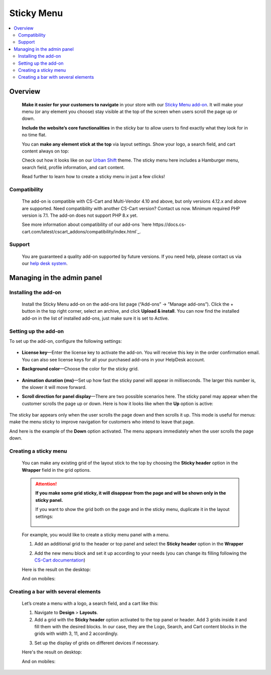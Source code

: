 ***********
Sticky Menu
***********

.. raw:: html

    <div class="buy-now">
        <a href="https://marketplace.simtechdev.com/landing/100000146" class="btn buy-now__btn">Buy now</a>
    </div>



.. contents::
    :local: 
    :depth: 2

--------
Overview
--------

    **Make it easier for your customers to navigate** in your store with our `Sticky Menu add-on <https://www.simtechdev.com/addons/customer-experience/sticky-menu.html>`_. It will make your menu (or any element you choose) stay visible at the top of the screen when users scroll the page up or down. 

    **Include the website’s core functionalities** in the sticky bar to allow users to find exactly what they look for in no time flat.

    .. fancybox:: img/Sticky_menu_17.png
        :alt: Sticky menu

    You can **make any element stick at the top** via layout settings. Show your logo, a search field, and cart content always on top:

    .. fancybox:: img/Sticky_menu_13.png
        :alt: Sticky menu

    Check out how it looks like on our `Urban Shift <https://marketplace.simtechdev.com/urban-shift-front-pack.html>`_ theme. The sticky menu here includes a Hamburger menu, search field, profile information, and cart content.

    .. fancybox:: img/Sticky_menu_19.png
        :alt: Sticky menu

    Read further to learn how to create a sticky menu in just a few clicks!

=============
Compatibility
=============

    The add-on is compatible with CS-Cart and Multi-Vendor 4.10 and above, but only versions 4.12.x and above are supported. Need compatibility with another CS-Cart version? Contact us now.
    Minimum required PHP version is 7.1. The add-on does not support PHP 8.x yet.

    See more information about compatibility of our add-ons `here https://docs.cs-cart.com/latest/cscart_addons/compatibility/index.html`_.

=======
Support
=======

    You are guaranteed a quality add-on supported by future versions. If you need help, please contact us via our `help desk system <https://helpdesk.cs-cart.com>`_.

---------------------------
Managing in the admin panel
---------------------------

=====================
Installing the add-on
=====================

    Install the Sticky Menu add-on on the add-ons list page (“Add-ons” → ”Manage add-ons”). Click the + button in the top right corner, select an archive, and click **Upload & install**. You can now find the installed add-on in the list of installed add-ons, just make sure it is set to Active.

=====================
Setting up the add-on
=====================

To set up the add-on, configure the following settings:

    .. fancybox:: img/Sticky_menu_03.png
        :alt: add-on settings

* **License key**—Enter the license key to activate the add-on. You will receive this key in the order confirmation email. You can also see license keys for all your purchased add-ons in your HelpDesk account.

* **Background color**—Choose the color for the sticky grid.

    .. fancybox:: img/Sticky_menu_04.png
        :alt: sticky grid color

* **Animation duration (ms)**—Set up how fast the sticky panel will appear in milliseconds. The larger this number is, the slower it will move forward.

* **Scroll direction for panel display**—There are two possible scenarios here. The sticky panel may appear when the customer scrolls the page up or down. Here is how it looks like when the **Up** option is active: 

    .. image:: img/Sticky-menu-05.gif
        :alt: sticky menu scrolling up

The sticky bar appears only when the user scrolls the page down and then scrolls it up. This mode is useful for menus: make the menu sticky to improve navigation for customers who intend to leave that page.

And here is the example of the **Down** option activated. The menu appears immediately when the user scrolls the page down.

    .. image:: img/Sticky-menu-06.gif
        :alt: sticky menu scrolling down


======================
Creating a sticky menu
======================

    You can make any existing grid of the layout stick to the top by choosing the **Sticky header** option in the **Wrapper** field in the grid options.

    .. fancybox:: img/Sticky_menu_09.png
        :alt: Sticky menu

    .. attention::

        **If you make some grid sticky, it will disappear from the page and will be shown only in the sticky panel.**

        If you want to show the grid both on the page and in the sticky menu, duplicate it in the layout settings:

            .. fancybox:: img/Sticky_menu_18.png
                :alt: Sticky menu

    For example, you would like to create a sticky menu panel with a menu. 

    1. Add an additional grid to the header or top panel and select the **Sticky header** option in the **Wrapper**

    .. fancybox:: img/Sticky_menu_01.png       
       :alt: Sticky menu

    2. Add the new menu block and set it up according to your needs (you can change its filling following the `CS-Cart documentation <https://docs.cs-cart.com/latest/user_guide/look_and_feel/menus/index.html>`_)

    .. fancybox:: img/Sticky_menu_20.png       
       :alt: Sticky menu

    Here is the result on the desktop: 

    .. fancybox:: img/Sticky_menu_07.png       
       :alt: Sticky menu

    And on mobiles:

    .. image:: img/Sticky-menu-01.gif       
       :alt: Sticky menu

====================================
Creating a bar with several elements
====================================

    Let’s create a menu with a logo, a search field, and a cart like this:

    .. fancybox:: img/Sticky_menu_12.png
        :alt: Sticky menu

    1. Navigate to **Design** > **Layouts**.

    2. Add a grid with the **Sticky header** option activated to the top panel or header. Add 3 grids inside it and fill them with the desired blocks. In our case, they are the Logo, Search, and Cart content blocks in the grids with width 3, 11, and 2 accordingly.

    .. fancybox:: img/Sticky_menu_02.png
        :alt: Sticky menu

    3. Set up the display of grids on different devices if necessary.
    
    .. fancybox:: img/Sticky_menu_08.png
        :alt: grid settings

    Here's the result on desktop:

    .. image:: img/Sticky-menu-03.gif
        :alt: Sticky menu

    And on mobiles:

    .. image:: img/Sticky-menu-04.gif
        :alt: Sticky menu